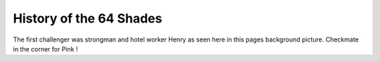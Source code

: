 History of the 64 Shades
========================

The first challenger was strongman and hotel worker Henry as seen
here in this pages background picture. Checkmate in the corner for
Pink !
